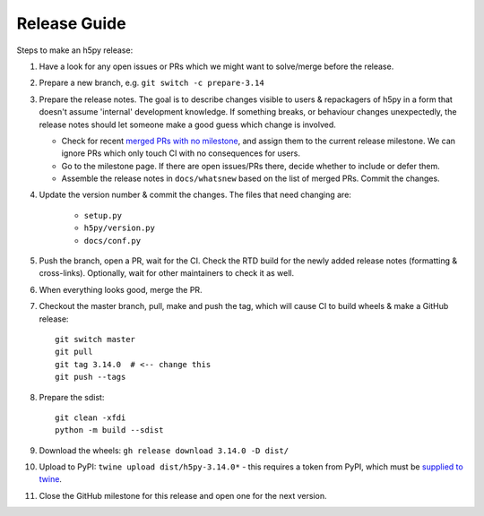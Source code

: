 .. _release_guide:

Release Guide
=============

Steps to make an h5py release:

1. Have a look for any open issues or PRs which we might want to solve/merge
   before the release.
2. Prepare a new branch, e.g. ``git switch -c prepare-3.14``
3. Prepare the release notes. The goal is to describe changes visible to users
   & repackagers of h5py in a form that doesn't assume 'internal' development
   knowledge. If something breaks, or behaviour changes unexpectedly, the
   release notes should let someone make a good guess which change is involved.

   - Check for recent `merged PRs with no milestone <https://github.com/h5py/h5py/pulls?q=is%3Amerged+is%3Apr+no%3Amilestone>`_,
     and assign them to the current release milestone. We can ignore PRs which
     only touch CI with no consequences for users.
   - Go to the milestone page. If there are open issues/PRs there, decide whether
     to include or defer them.
   - Assemble the release notes in ``docs/whatsnew`` based on the list of merged
     PRs. Commit the changes.

4. Update the version number & commit the changes. The files that need changing
   are:

    - ``setup.py``
    - ``h5py/version.py``
    - ``docs/conf.py``

5. Push the branch, open a PR, wait for the CI. Check the RTD build for the
   newly added release notes (formatting & cross-links). Optionally, wait for
   other maintainers to check it as well.
6. When everything looks good, merge the PR.
7. Checkout the master branch, pull, make and push the tag, which will cause
   CI to build wheels & make a GitHub release::

    git switch master
    git pull
    git tag 3.14.0  # <-- change this
    git push --tags

8. Prepare the sdist::

    git clean -xfdi
    python -m build --sdist

9. Download the wheels: ``gh release download 3.14.0 -D dist/``
10. Upload to PyPI: ``twine upload dist/h5py-3.14.0*`` - this requires a token
    from PyPI, which must be `supplied to twine <https://twine.readthedocs.io/en/stable/#configuration>`_.
11. Close the GitHub milestone for this release and open one for the next
    version.
